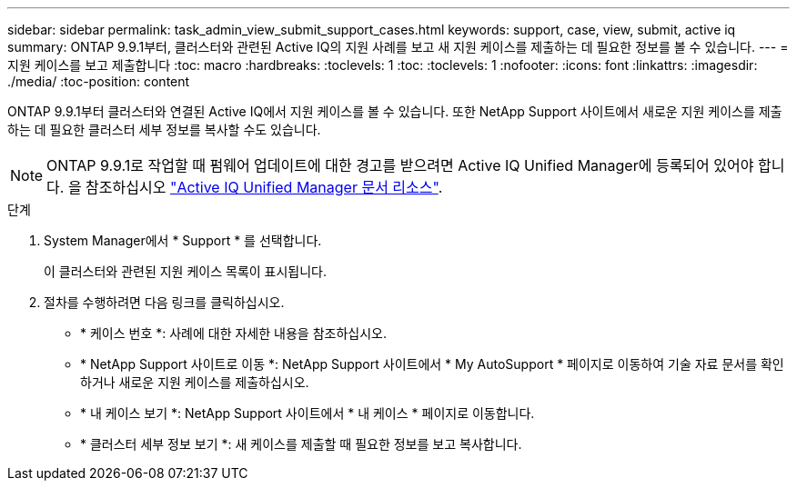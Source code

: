 ---
sidebar: sidebar 
permalink: task_admin_view_submit_support_cases.html 
keywords: support, case, view, submit, active iq 
summary: ONTAP 9.9.1부터, 클러스터와 관련된 Active IQ의 지원 사례를 보고 새 지원 케이스를 제출하는 데 필요한 정보를 볼 수 있습니다. 
---
= 지원 케이스를 보고 제출합니다
:toc: macro
:hardbreaks:
:toclevels: 1
:toc: 
:toclevels: 1
:nofooter: 
:icons: font
:linkattrs: 
:imagesdir: ./media/
:toc-position: content


[role="lead"]
ONTAP 9.9.1부터 클러스터와 연결된 Active IQ에서 지원 케이스를 볼 수 있습니다. 또한 NetApp Support 사이트에서 새로운 지원 케이스를 제출하는 데 필요한 클러스터 세부 정보를 복사할 수도 있습니다.


NOTE: ONTAP 9.9.1로 작업할 때 펌웨어 업데이트에 대한 경고를 받으려면 Active IQ Unified Manager에 등록되어 있어야 합니다. 을 참조하십시오 link:https://netapp.com/support-and-training/documentation/active-iq-unified-manager["Active IQ Unified Manager 문서 리소스"^].

.단계
. System Manager에서 * Support * 를 선택합니다.
+
이 클러스터와 관련된 지원 케이스 목록이 표시됩니다.

. 절차를 수행하려면 다음 링크를 클릭하십시오.
+
** * 케이스 번호 *: 사례에 대한 자세한 내용을 참조하십시오.
** * NetApp Support 사이트로 이동 *: NetApp Support 사이트에서 * My AutoSupport * 페이지로 이동하여 기술 자료 문서를 확인하거나 새로운 지원 케이스를 제출하십시오.
** * 내 케이스 보기 *: NetApp Support 사이트에서 * 내 케이스 * 페이지로 이동합니다.
** * 클러스터 세부 정보 보기 *: 새 케이스를 제출할 때 필요한 정보를 보고 복사합니다.



